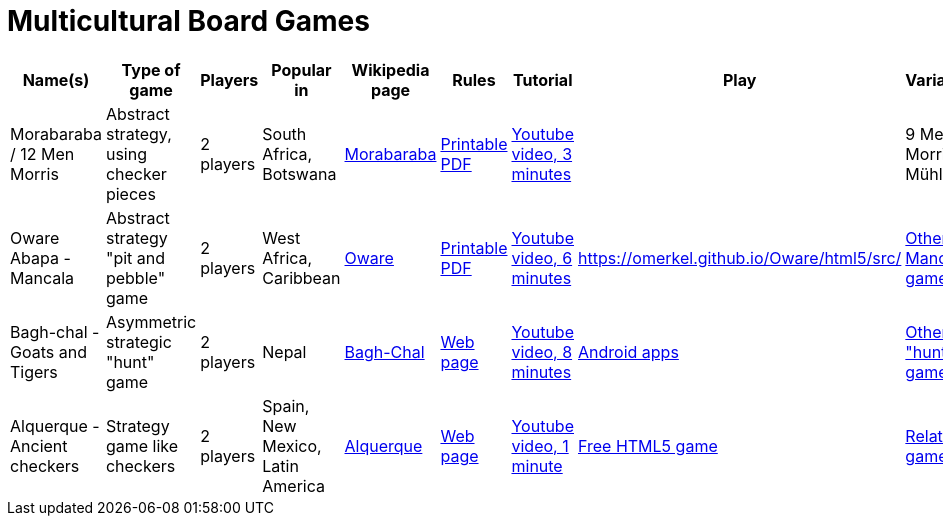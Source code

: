 = Multicultural Board Games

|===
| Name(s) | Type of game | Players | Popular in | Wikipedia page | Rules | Tutorial | Play | Variations

| Morabaraba / 12 Men Morris
| Abstract strategy, using checker pieces 
| 2 players 
| South Africa, Botswana
| https://en.wikipedia.org/wiki/Morabaraba[Morabaraba] 
| https://github.com/odoepner/board-game-docs/raw/master/morabaraba/12-men-morris.pdf[Printable PDF]

| https://www.youtube.com/watch?v=y2q0z78N9bM[Youtube video, 3 minutes]
| 
| 9 Men Morris / Mühle

| Oware Abapa - Mancala
| Abstract strategy "pit and pebble" game
| 2 players 
| West Africa, Caribbean
| https://en.wikipedia.org/wiki/Oware[Oware] 
| https://github.com/odoepner/board-game-docs/raw/master/oware-abapa/oware-abapa.pdf[Printable PDF]
| https://www.youtube.com/watch?v=p2RmoGg-d5Q[Youtube video, 6 minutes]
| https://omerkel.github.io/Oware/html5/src/
| https://en.wikipedia.org/wiki/Mancala[Other Mancala games]

| Bagh-chal - Goats and Tigers
| Asymmetric strategic "hunt" game
| 2 players 
| Nepal
| https://en.wikipedia.org/wiki/Bagh-Chal[Bagh-Chal] 
| https://en.wikipedia.org/wiki/Bagh-Chal#Rules[Web page]
| https://www.youtube.com/watch?v=7zHttwsM6xM[Youtube video, 8 minutes]
| https://play.google.com/store/search?q=baghchal&c=apps[Android apps]
| https://en.wikipedia.org/wiki/List_of_abstract_strategy_games#Hunting_games[Other "hunt" games]

| Alquerque - Ancient checkers
| Strategy game like checkers
| 2 players 
| Spain, New Mexico, Latin America
| https://en.wikipedia.org/wiki/Alquerque[Alquerque] 
| https://en.wikipedia.org/wiki/Alquerque#Rules[Web page]
| https://www.youtube.com/watch?v=XvuIDP_N_ao[Youtube video, 1 minute]
| https://omerkel.github.io/Alquerque/html5/src/[Free HTML5 game]
| https://en.wikipedia.org/wiki/Alquerque#See_also[Related games]

| Othello - Reversi
| Abstract strategy
| 2 players
| https://omerkel.github.io/UCThello/html5/src/[Free HTML5 game]

|===

